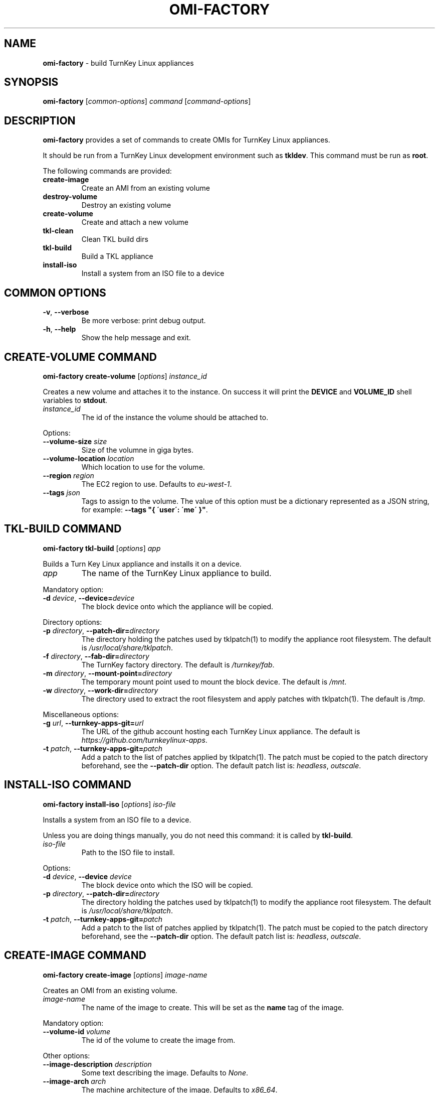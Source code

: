 .\" generated with Ronn/v0.7.3
.\" http://github.com/rtomayko/ronn/tree/0.7.3
.
.TH "OMI\-FACTORY" "1" "October 2014" "" ""
.
.SH "NAME"
\fBomi\-factory\fR \- build TurnKey Linux appliances
.
.SH "SYNOPSIS"
\fBomi\-factory\fR [\fIcommon\-options\fR] \fIcommand\fR [\fIcommand\-options\fR]
.
.SH "DESCRIPTION"
\fBomi\-factory\fR provides a set of commands to create OMIs for TurnKey Linux appliances\.
.
.P
It should be run from a TurnKey Linux development environment such as \fBtkldev\fR\. This command must be run as \fBroot\fR\.
.
.P
The following commands are provided:
.
.TP
\fBcreate\-image\fR
Create an AMI from an existing volume
.
.TP
\fBdestroy\-volume\fR
Destroy an existing volume
.
.TP
\fBcreate\-volume\fR
Create and attach a new volume
.
.TP
\fBtkl\-clean\fR
Clean TKL build dirs
.
.TP
\fBtkl\-build\fR
Build a TKL appliance
.
.TP
\fBinstall\-iso\fR
Install a system from an ISO file to a device
.
.SH "COMMON OPTIONS"
.
.TP
\fB\-v\fR, \fB\-\-verbose\fR
Be more verbose: print debug output\.
.
.TP
\fB\-h\fR, \fB\-\-help\fR
Show the help message and exit\.
.
.SH "CREATE\-VOLUME COMMAND"
\fBomi\-factory create\-volume\fR [\fIoptions\fR] \fIinstance_id\fR
.
.P
Creates a new volume and attaches it to the instance\. On success it will print the \fBDEVICE\fR and \fBVOLUME_ID\fR shell variables to \fBstdout\fR\.
.
.TP
\fIinstance_id\fR
The id of the instance the volume should be attached to\.
.
.P
Options:
.
.TP
\fB\-\-volume\-size\fR \fIsize\fR
Size of the volumne in giga bytes\.
.
.TP
\fB\-\-volume\-location\fR \fIlocation\fR
Which location to use for the volume\.
.
.TP
\fB\-\-region\fR \fIregion\fR
The EC2 region to use\. Defaults to \fIeu\-west\-1\fR\.
.
.TP
\fB\-\-tags\fR \fIjson\fR
Tags to assign to the volume\. The value of this option must be a dictionary represented as a JSON string, for example: \fB\-\-tags "{ \'user\': \'me\' }"\fR\.
.
.SH "TKL\-BUILD COMMAND"
\fBomi\-factory tkl\-build\fR [\fIoptions\fR] \fIapp\fR
.
.P
Builds a Turn Key Linux appliance and installs it on a device\.
.
.TP
\fIapp\fR
The name of the TurnKey Linux appliance to build\.
.
.P
Mandatory option:
.
.TP
\fB\-d\fR \fIdevice\fR, \fB\-\-device=\fR\fIdevice\fR
The block device onto which the appliance will be copied\.
.
.P
Directory options:
.
.TP
\fB\-p\fR \fIdirectory\fR, \fB\-\-patch\-dir=\fR\fIdirectory\fR
The directory holding the patches used by tklpatch(1) to modify the appliance root filesystem\. The default is \fI/usr/local/share/tklpatch\fR\.
.
.TP
\fB\-f\fR \fIdirectory\fR, \fB\-\-fab\-dir=\fR\fIdirectory\fR
The TurnKey factory directory\. The default is \fI/turnkey/fab\fR\.
.
.TP
\fB\-m\fR \fIdirectory\fR, \fB\-\-mount\-point=\fR\fIdirectory\fR
The temporary mount point used to mount the block device\. The default is \fI/mnt\fR\.
.
.TP
\fB\-w\fR \fIdirectory\fR, \fB\-\-work\-dir=\fR\fIdirectory\fR
The directory used to extract the root filesystem and apply patches with tklpatch(1)\. The default is \fI/tmp\fR\.
.
.P
Miscellaneous options:
.
.TP
\fB\-g\fR \fIurl\fR, \fB\-\-turnkey\-apps\-git=\fR\fIurl\fR
The URL of the github account hosting each TurnKey Linux appliance\. The default is \fIhttps://github\.com/turnkeylinux\-apps\fR\.
.
.TP
\fB\-t\fR \fIpatch\fR, \fB\-\-turnkey\-apps\-git=\fR\fIpatch\fR
Add a patch to the list of patches applied by tklpatch(1)\. The patch must be copied to the patch directory beforehand, see the \fB\-\-patch\-dir\fR option\. The default patch list is: \fIheadless\fR, \fIoutscale\fR\.
.
.SH "INSTALL\-ISO COMMAND"
\fBomi\-factory install\-iso\fR [\fIoptions\fR] \fIiso\-file\fR
.
.P
Installs a system from an ISO file to a device\.
.
.P
Unless you are doing things manually, you do not need this command: it is called by \fBtkl\-build\fR\.
.
.TP
\fIiso\-file\fR
Path to the ISO file to install\.
.
.P
Options:
.
.TP
\fB\-d\fR \fIdevice\fR, \fB\-\-device\fR \fIdevice\fR
The block device onto which the ISO will be copied\.
.
.TP
\fB\-p\fR \fIdirectory\fR, \fB\-\-patch\-dir=\fR\fIdirectory\fR
The directory holding the patches used by tklpatch(1) to modify the appliance root filesystem\. The default is \fI/usr/local/share/tklpatch\fR\.
.
.TP
\fB\-t\fR \fIpatch\fR, \fB\-\-turnkey\-apps\-git=\fR\fIpatch\fR
Add a patch to the list of patches applied by tklpatch(1)\. The patch must be copied to the patch directory beforehand, see the \fB\-\-patch\-dir\fR option\. The default patch list is: \fIheadless\fR, \fIoutscale\fR\.
.
.SH "CREATE\-IMAGE COMMAND"
\fBomi\-factory create\-image\fR [\fIoptions\fR] \fIimage\-name\fR
.
.P
Creates an OMI from an existing volume\.
.
.TP
\fIimage\-name\fR
The name of the image to create\. This will be set as the \fBname\fR tag of the image\.
.
.P
Mandatory option:
.
.TP
\fB\-\-volume\-id\fR \fIvolume\fR
The id of the volume to create the image from\.
.
.P
Other options:
.
.TP
\fB\-\-image\-description\fR \fIdescription\fR
Some text describing the image\. Defaults to \fINone\fR\.
.
.TP
\fB\-\-image\-arch\fR \fIarch\fR
The machine architecture of the image\. Defaults to \fIx86_64\fR\.
.
.TP
\fB\-\-region\fR \fIregion\fR
The EC2 region to use\. Defaults to \fIeu\-west\-1\fR\.
.
.TP
\fB\-\-tags\fR \fIjson\fR
Tags to assign to the volume\. The value of this option must be a dictionary represented as a JSON string, for example: \fB\-\-tags "{ \'user\': \'me\' }"\fR\.
.
.SH "TKL\-CLEAN COMMAND"
\fBomi\-factory tkl\-clean\fR [\fIoptions\fR] \fIapp\fR
.
.P
Cleans Turn Key Linux build dirs\.
.
.TP
\fIapp\fR
The name of the TurnKey Linux appliance to build\.
.
.P
Options:
.
.TP
\fB\-f\fR \fIdirectory\fR, \fB\-\-fab\-dir=\fR\fIdirectory\fR
The TurnKey factory directory\. The default is \fI/turnkey/fab\fR\.
.
.SH "DESTROY\-VOLUME COMMAND"
`omi\-factory destroy\-volume [\fIoptions\fR] \fIvolume\-id\fR
.
.P
Destroys a volume\.
.
.TP
\fIvolume\-id\fR
Which volume to destroy\.
.
.P
Options:
.
.TP
\fB\-\-region\fR \fIregion\fR
The EC2 region to use\. Defaults to \fIeu\-west\-1\fR\.
.
.SH "SEE ALSO"
tklpatch(1)
